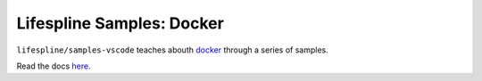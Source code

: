 ==========================
Lifespline Samples: Docker
==========================

``lifespline/samples-vscode`` teaches abouth `docker <https://www.docker.com/>`_ through a series of samples.

Read the docs `here <https://lifespline.github.io/samples-vscode/>`_.
